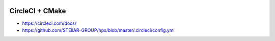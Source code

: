 |circleci_status|

================
CircleCI + CMake
================

+ https://circleci.com/docs/ 

+ https://github.com/STEllAR-GROUP/hpx/blob/master/.circleci/config.yml


.. |circleci_status| image:: https://circleci.com/gh/kooBH/CircleCI-CMake.svg?style=svg
     :target: https://circleci.com/gh/kooBH/CircleCI-CMake
     :alt: HPX master branch build status

